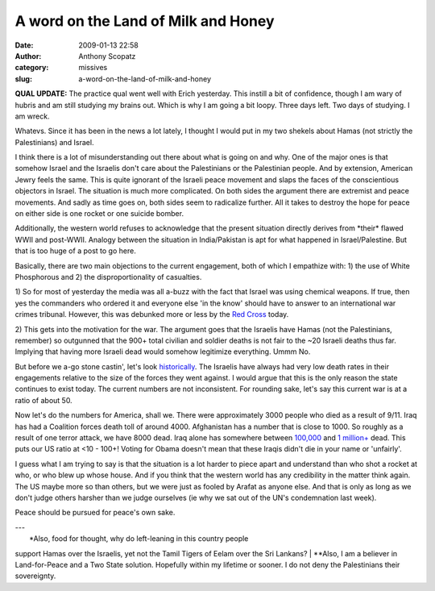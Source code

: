 A word on the Land of Milk and Honey
####################################
:date: 2009-01-13 22:58
:author: Anthony Scopatz
:category: missives
:slug: a-word-on-the-land-of-milk-and-honey

**QUAL UPDATE:** The practice qual went well with Erich yesterday. This
instill a bit of confidence, though I am wary of hubris and am still
studying my brains out. Which is why I am going a bit loopy. Three days
left. Two days of studying. I am wreck.

Whatevs. Since it has been in the news a lot lately, I thought I would
put in my two shekels about Hamas (not strictly the Palestinians) and
Israel.

I think there is a lot of misunderstanding out there about what is going
on and why. One of the major ones is that somehow Israel and the
Israelis don't care about the Palestinians or the Palestinian people.
And by extension, American Jewry feels the same. This is quite ignorant
of the Israeli peace movement and slaps the faces of the conscientious
objectors in Israel. The situation is much more complicated. On both
sides the argument there are extremist and peace movements. And sadly as
time goes on, both sides seem to radicalize further. All it takes to
destroy the hope for peace on either side is one rocket or one suicide
bomber.

Additionally, the western world refuses to acknowledge that the present
situation directly derives from \*their\* flawed WWII and post-WWII.
Analogy between the situation in India/Pakistan is apt for what happened
in Israel/Palestine. But that is too huge of a post to go here.

Basically, there are two main objections to the current engagement, both
of which I empathize with: 1) the use of White Phosphorous and 2) the
disproportionality of casualties.

1) So for most of yesterday the media was all a-buzz with the fact that
Israel was using chemical weapons. If true, then yes the commanders who
ordered it and everyone else 'in the know' should have to answer to an
international war crimes tribunal. However, this was debunked more or
less by the `Red Cross`_ today.

2) This gets into the motivation for the war. The argument goes that the
Israelis have Hamas (not the Palestinians, remember) so outgunned that
the 900+ total civilian and soldier deaths is not fair to the ~20
Israeli deaths thus far. Implying that having more Israeli dead would
somehow legitimize everything. Ummm No.

But before we a-go stone castin', let's look `historically`_. The
Israelis have always had very low death rates in their engagements
relative to the size of the forces they went against. I would argue that
this is the only reason the state continues to exist today. The current
numbers are not inconsistent. For rounding sake, let's say this current
war is at a ratio of about 50.

Now let's do the numbers for America, shall we. There were approximately
3000 people who died as a result of 9/11. Iraq has had a Coalition
forces death toll of around 4000. Afghanistan has a number that is close
to 1000. So roughly as a result of one terror attack, we have 8000 dead.
Iraq alone has somewhere between `100,000`_ and `1 million+`_ dead. This
puts our US ratio at <10 - 100+! Voting for Obama doesn't mean that
these Iraqis didn't die in your name or 'unfairly'.

I guess what I am trying to say is that the situation is a lot harder to
piece apart and understand than who shot a rocket at who, or who blew up
whose house. And if you think that the western world has any credibility
in the matter think again. The US maybe more so than others, but we were
just as fooled by Arafat as anyone else. And that is only as long as we
don't judge others harsher than we judge ourselves (ie why we sat out of
the UN's condemnation last week).

Peace should be pursued for peace's own sake.

| ---
|  \*Also, food for thought, why do left-leaning in this country people
support Hamas over the Israelis, yet not the Tamil Tigers of Eelam over
the Sri Lankans?
|  \*\*Also, I am a believer in Land-for-Peace and a Two State solution.
Hopefully within my lifetime or sooner. I do not deny the Palestinians
their sovereignty.

.. _Red Cross: http://www.google.com/hostednews/ap/article/ALeqM5j2vQ8GynRSG8lBEQir4RtXL9Ib2AD95MLHHG0
.. _historically: http://www.jewishvirtuallibrary.org/jsource/History/casualties.html
.. _100,000: http://www.iraqbodycount.org/
.. _1 million+: http://antiwar.com/updates/
